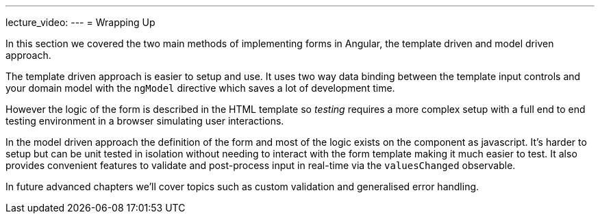 ---
lecture_video: 
---
= Wrapping Up

In this section we covered the two main methods of implementing forms in Angular, the template driven and model driven approach.

The template driven approach is easier to setup and use. It uses two way data binding between the template input controls and your domain model with the `ngModel` directive which saves a lot of development time.

However the logic of the form is described in the HTML template so _testing_ requires a more complex setup with a full end to end testing environment in a browser simulating user interactions.

In the model driven approach the definition of the form and most of the logic exists on the component as javascript. It's harder to setup but can be unit tested in isolation without needing to interact with the form template making it much easier to test. It also provides convenient features to validate and post-process input in real-time via the `valuesChanged` observable.

In future advanced chapters we'll cover topics such as custom validation and generalised error handling.
